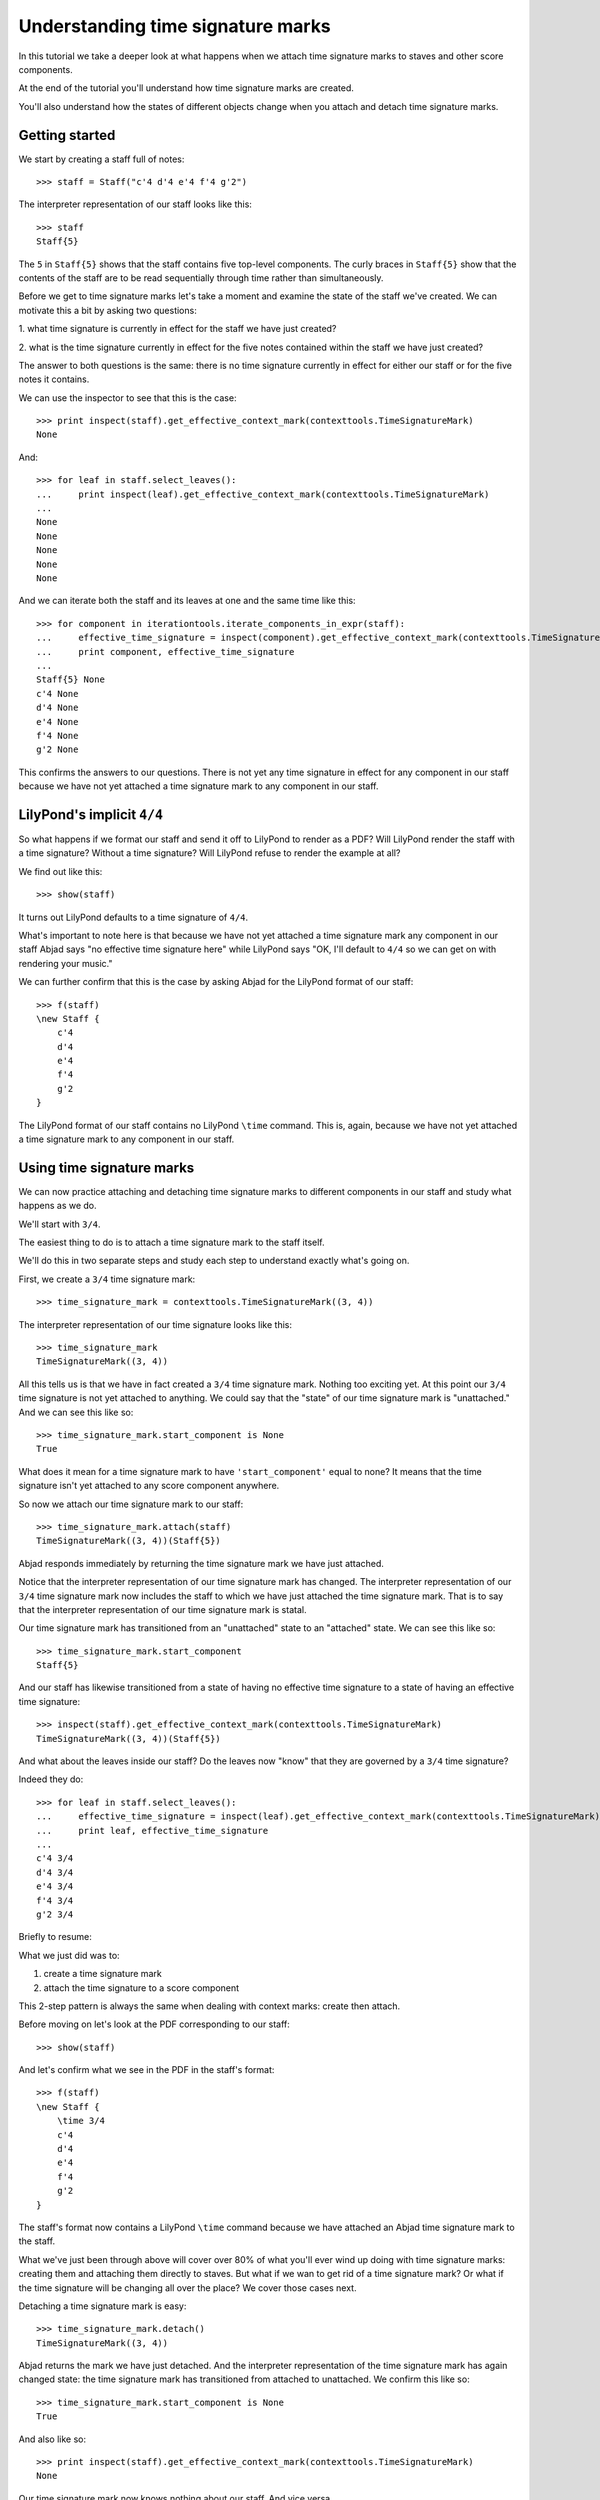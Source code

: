 Understanding time signature marks
==================================

In this tutorial we take a deeper look at what happens
when we attach time signature marks to staves and other score components.

At the end of the tutorial you'll understand how time signature marks are
created.

You'll also understand how the states of different objects change when
you attach and detach time signature marks.


Getting started
---------------

We start by creating a staff full of notes:

::

   >>> staff = Staff("c'4 d'4 e'4 f'4 g'2")


The interpreter representation of our staff looks like this:

::

   >>> staff
   Staff{5}


The ``5`` in ``Staff{5}`` shows that the staff contains five top-level
components.  The curly braces in ``Staff{5}`` show that the contents of the
staff are to be read sequentially through time rather than simultaneously.

Before we get to time signature marks let's take a moment and examine the state
of the staff we've created. We can motivate this a bit by asking two questions:

1. what time signature is currently in effect for the staff we have just
created?

2. what is the time signature currently in effect for the five notes contained
within the staff we have just created?

The answer to both questions is the same: there is no time signature currently
in effect for either our staff or for the five notes it contains.

We can use the inspector to see that this is the case:

::

   >>> print inspect(staff).get_effective_context_mark(contexttools.TimeSignatureMark)
   None


And:

::

   >>> for leaf in staff.select_leaves():
   ...     print inspect(leaf).get_effective_context_mark(contexttools.TimeSignatureMark)
   ... 
   None
   None
   None
   None
   None


And we can iterate both the staff and its leaves at one and the same time like
this:

::

   >>> for component in iterationtools.iterate_components_in_expr(staff):
   ...     effective_time_signature = inspect(component).get_effective_context_mark(contexttools.TimeSignatureMark)
   ...     print component, effective_time_signature
   ... 
   Staff{5} None
   c'4 None
   d'4 None
   e'4 None
   f'4 None
   g'2 None


This confirms the answers to our questions. There is not yet any time
signature in effect for any component in our staff because we have not yet
attached a time signature mark to any component in our staff.


LilyPond's implicit ``4/4``
---------------------------

So what happens if we format our staff and send it off to LilyPond to render as
a PDF? Will LilyPond render the staff with a time signature? Without a time
signature? Will LilyPond refuse to render the example at all?

We find out like this:

::

   >>> show(staff)

.. image:: images/index-1.png


It turns out LilyPond defaults to a time signature of ``4/4``.

What's important to note here is that because we have not yet attached a time
signature mark any component in our staff Abjad says "no effective time
signature here" while LilyPond says "OK, I'll default to ``4/4`` so we can get
on with rendering your music."

We can further confirm that this is the case by asking Abjad for the LilyPond
format of our staff:

::

   >>> f(staff)
   \new Staff {
       c'4
       d'4
       e'4
       f'4
       g'2
   }


The LilyPond format of our staff contains no LilyPond ``\time`` command.
This is, again, because we have not yet attached a time signature mark
to any component in our staff.


Using time signature marks
--------------------------

We can now practice attaching and detaching time signature marks
to different components in our staff and study what happens as we do.

We'll start with ``3/4``.

The easiest thing to do is to attach a time signature mark to the staff itself.

We'll do this in two separate steps and study each step to understand exactly
what's going on.

First, we create a ``3/4`` time signature mark:

::

   >>> time_signature_mark = contexttools.TimeSignatureMark((3, 4))


The interpreter representation of our time signature looks like this:

::

   >>> time_signature_mark
   TimeSignatureMark((3, 4))


All this tells us is that we have in fact created a ``3/4`` time signature
mark. Nothing too exciting yet. At this point our ``3/4`` time signature is
not yet attached to anything. We could say that the "state" of our time
signature mark is "unattached." And we can see this like so:

::

   >>> time_signature_mark.start_component is None
   True


What does it mean for a time signature mark to have ``'start_component'`` equal
to none? It means that the time signature isn't yet attached to any score
component anywhere.

So now we attach our time signature mark to our staff:

::

   >>> time_signature_mark.attach(staff)
   TimeSignatureMark((3, 4))(Staff{5})


Abjad responds immediately by returning the time signature mark we have just
attached.

Notice that the interpreter representation of our time signature mark has
changed. The interpreter representation of our ``3/4`` time signature mark now
includes the staff to which we have just attached the time signature mark. That
is to say that the interpreter representation of our time signature mark is
statal.

Our time signature mark has transitioned from an "unattached" state to an
"attached" state. We can see this like so:

::

   >>> time_signature_mark.start_component
   Staff{5}


And our staff has likewise transitioned from a state of having no effective
time signature to a state of having an effective time signature:

::

   >>> inspect(staff).get_effective_context_mark(contexttools.TimeSignatureMark)
   TimeSignatureMark((3, 4))(Staff{5})


And what about the leaves inside our staff?
Do the leaves now "know" that they are governed by a ``3/4`` time signature?

Indeed they do:

::

   >>> for leaf in staff.select_leaves():
   ...     effective_time_signature = inspect(leaf).get_effective_context_mark(contexttools.TimeSignatureMark)
   ...     print leaf, effective_time_signature
   ... 
   c'4 3/4
   d'4 3/4
   e'4 3/4
   f'4 3/4
   g'2 3/4


Briefly to resume:

What we just did was to:

1. create a time signature mark
2. attach the time signature to a score component

This 2-step pattern is always the same when dealing with context marks: create
then attach.

Before moving on let's look at the PDF corresponding to our staff:

::

   >>> show(staff)

.. image:: images/index-2.png


And let's confirm what we see in the PDF in the staff's format:

::

   >>> f(staff)
   \new Staff {
       \time 3/4
       c'4
       d'4
       e'4
       f'4
       g'2
   }


The staff's format now contains a LilyPond ``\time`` command because we have
attached an Abjad time signature mark to the staff.

What we've just been through above will cover over 80% of what you'll ever wind
up doing with time signature marks: creating them and attaching them directly
to staves. But what if we wan to get rid of a time signature mark? Or what if
the time signature will be changing all over the place? We cover those cases
next.

Detaching a time signature mark is easy:

::

   >>> time_signature_mark.detach()
   TimeSignatureMark((3, 4))


Abjad returns the mark we have just detached. And the interpreter
representation of the time signature mark has again changed state:
the time signature mark has transitioned from attached to unattached.
We confirm this like so:

::

   >>> time_signature_mark.start_component is None
   True


And also like so:

::

   >>> print inspect(staff).get_effective_context_mark(contexttools.TimeSignatureMark)
   None


Our time signature mark now knows nothing about our staff. And vice versa.

So now what if we want to set up a time signature of ``2/4``?

We have a couple of options.

We can simply create and attach a new time signature mark:

::

   >>> duple_time_signature_mark = contexttools.TimeSignatureMark((2, 4))
   >>> duple_time_signature_mark.attach(staff)
   TimeSignatureMark((2, 4))(Staff{5})


::

   >>> f(staff)
   \new Staff {
       \time 2/4
       c'4
       d'4
       e'4
       f'4
       g'2
   }


::

   >>> show(staff)

.. image:: images/index-3.png


Yup. That works.

On the other hand, we could simply reuse our previous ``3/4`` time signature
mark.

To do this we'll first detach our ``2/4`` time signature mark ...

::

   >>> duple_time_signature_mark.detach()
   TimeSignatureMark((2, 4))


... confirm that our staff is now time signatureless ...

::

   >>> print inspect(staff).get_effective_context_mark(contexttools.TimeSignatureMark)
   None


::

   >>> f(staff)
   \new Staff {
       c'4
       d'4
       e'4
       f'4
       g'2
   }


... reattach our previous ``3/4`` time signature ...

::

   >>> time_signature_mark.attach(staff)
   TimeSignatureMark((3, 4))(Staff{5})


... change the numerator of our time signature mark ...

::

   >>> time_signature_mark.numerator = 2


... and check to make sure that everything is as it should be:

::

   >>> inspect(staff).get_effective_context_mark(contexttools.TimeSignatureMark)
   TimeSignatureMark((2, 4))(Staff{5})
   >>> time_signature_mark.start_component
   Staff{5}


::

   >>> f(staff)
   \new Staff {
       \time 2/4
       c'4
       d'4
       e'4
       f'4
       g'2
   }


::

   >>> show(staff)

.. image:: images/index-4.png


And everything works as it should.

To change to ``4/4`` we change just change the time signature mark's numerator
again:

::

   >>> time_signature_mark.numerator = 4


::

   >>> show(staff)

.. image:: images/index-5.png


::

   >>> f(staff)
   \new Staff {
       \time 4/4
       c'4
       d'4
       e'4
       f'4
       g'2
   }



First-measure pick-ups
----------------------

But what if our time signature has a ``2/4`` pick-up?

The LilyPond command for pick-ups is ``\partial``.
Abjad time signature marks implement this as a read / write attribute:

::

   >>> time_signature_mark.partial = Duration(2, 4)


::

   >>> f(staff)
   \new Staff {
       \partial 2
       \time 4/4
       c'4
       d'4
       e'4
       f'4
       g'2
   }


::

   >>> show(staff)

.. image:: images/index-6.png


And what if time signature changes all over the place?

We'll use the trivial example of a measure in ``4/4`` followed by a measure in
``2/4``.

To do this we will need two time signature marks.

We've already got a ``4/4`` time signature mark attached to our staff:

::

   >>> f(staff)
   \new Staff {
       \partial 2
       \time 4/4
       c'4
       d'4
       e'4
       f'4
       g'2
   }


Let's get rid of the pick-up:

::

   >>> time_signature_mark.partial = None


::

   >>> f(staff)
   \new Staff {
       \time 4/4
       c'4
       d'4
       e'4
       f'4
       g'2
   }


Now what about the ``2/4`` time signature mark?

We create it in the usual way:

::

   >>> duple_time_signature_mark = contexttools.TimeSignatureMark((2, 4))
   >>> duple_time_signature_mark
   TimeSignatureMark((2, 4))


But should we attach it? We can't attach our ``2/4`` time signature to our
staff because we've already attached our ``4/4`` time signature to our staff.
And it only makes sense to attach one time signature to any given score
component.

Observe that we've built our score in a very straightforward way: we have a
single staff that contains a (flat) sequence of notes. This means that we have
only one choice for where to attach the new ``2/4`` time signature mark. And
that is one the ``g'2`` that comes on the downbeat of the second measure. We
do that like this:

::

   >>> duple_time_signature_mark.attach(staff[4])
   TimeSignatureMark((2, 4))(g'2)


::

   >>> f(staff)
   \new Staff {
       \time 4/4
       c'4
       d'4
       e'4
       f'4
       \time 2/4
       g'2
   }


::

   >>> show(staff)

.. image:: images/index-7.png


And everything works as we would like.

Incidentally, ``staff[4]`` means the component sitting at index ``4`` inside
our staff. Using the interpreter we can verify that this is ``g'2``:

::

   >>> staff[4]
   Note("g'2")


Depending on how we had chosen to build our staff we would have had more
options for where to attach our ``2/4`` time signature mark. If, for example,
we had chosen to populate our staff with a series of measures then it's
possible we could have attached our ``2/4`` time signature to a measure instead
of a note.
